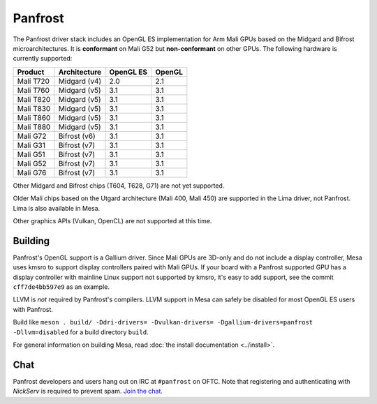 Panfrost
========

The Panfrost driver stack includes an OpenGL ES implementation for Arm Mali
GPUs based on the Midgard and Bifrost microarchitectures. It is **conformant**
on Mali G52 but **non-conformant** on other GPUs. The following hardware is
currently supported:

=========  ============ ============ =======
Product    Architecture OpenGL ES    OpenGL
=========  ============ ============ =======
Mali T720  Midgard (v4) 2.0          2.1
Mali T760  Midgard (v5) 3.1          3.1
Mali T820  Midgard (v5) 3.1          3.1
Mali T830  Midgard (v5) 3.1          3.1
Mali T860  Midgard (v5) 3.1          3.1
Mali T880  Midgard (v5) 3.1          3.1
Mali G72   Bifrost (v6) 3.1          3.1
Mali G31   Bifrost (v7) 3.1          3.1
Mali G51   Bifrost (v7) 3.1          3.1
Mali G52   Bifrost (v7) 3.1          3.1
Mali G76   Bifrost (v7) 3.1          3.1
=========  ============ ============ =======

Other Midgard and Bifrost chips (T604, T628, G71) are not yet supported.

Older Mali chips based on the Utgard architecture (Mali 400, Mali 450) are
supported in the Lima driver, not Panfrost. Lima is also available in Mesa.

Other graphics APIs (Vulkan, OpenCL) are not supported at this time.

Building
--------

Panfrost's OpenGL support is a Gallium driver. Since Mali GPUs are 3D-only and
do not include a display controller, Mesa uses kmsro to support display
controllers paired with Mali GPUs. If your board with a Panfrost supported GPU
has a display controller with mainline Linux support not supported by kmsro,
it's easy to add support, see the commit ``cff7de4bb597e9`` as an example.

LLVM is *not* required by Panfrost's compilers. LLVM support in Mesa can
safely be disabled for most OpenGL ES users with Panfrost.

Build like ``meson . build/ -Ddri-drivers= -Dvulkan-drivers=
-Dgallium-drivers=panfrost -Dllvm=disabled`` for a build directory
``build``.

For general information on building Mesa, read :doc:`the install documentation
<../install>`.

Chat
----

Panfrost developers and users hang out on IRC at ``#panfrost`` on OFTC. Note
that registering and authenticating with `NickServ` is required to prevent
spam. `Join the chat. <https://webchat.oftc.net/?channels=#panfrost>`_
